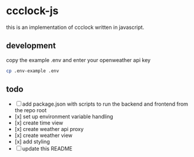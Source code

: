 * ccclock-js

this is an implementation of ccclock written in javascript.

** development
copy the example .env and enter your openweather api key
#+BEGIN_SRC sh
  cp .env-example .env
#+END_SRC


** todo
- [ ] add package.json with scripts to run the backend and frontend from the repo root
- [x] set up environment variable handling
- [x] create time view
- [x] create weather api proxy
- [x] create weather view
- [x] add styling
- [ ] update this README
